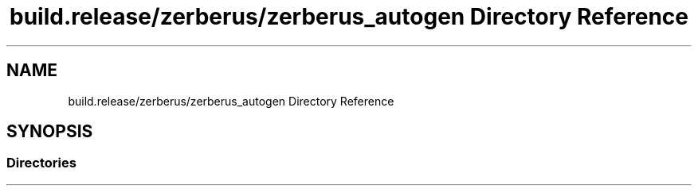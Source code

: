 .TH "build.release/zerberus/zerberus_autogen Directory Reference" 3 "Mon Jun 5 2017" "MuseScore-2.2" \" -*- nroff -*-
.ad l
.nh
.SH NAME
build.release/zerberus/zerberus_autogen Directory Reference
.SH SYNOPSIS
.br
.PP
.SS "Directories"

.in +1c
.in -1c
